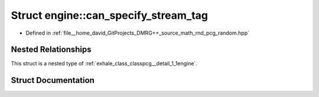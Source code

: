 .. _exhale_struct_structpcg__detail_1_1engine_1_1can__specify__stream__tag:

Struct engine::can_specify_stream_tag
=====================================

- Defined in :ref:`file__home_david_GitProjects_DMRG++_source_math_rnd_pcg_random.hpp`


Nested Relationships
--------------------

This struct is a nested type of :ref:`exhale_class_classpcg__detail_1_1engine`.


Struct Documentation
--------------------


.. doxygenstruct:: pcg_detail::engine::can_specify_stream_tag
   :members:
   :protected-members:
   :undoc-members: